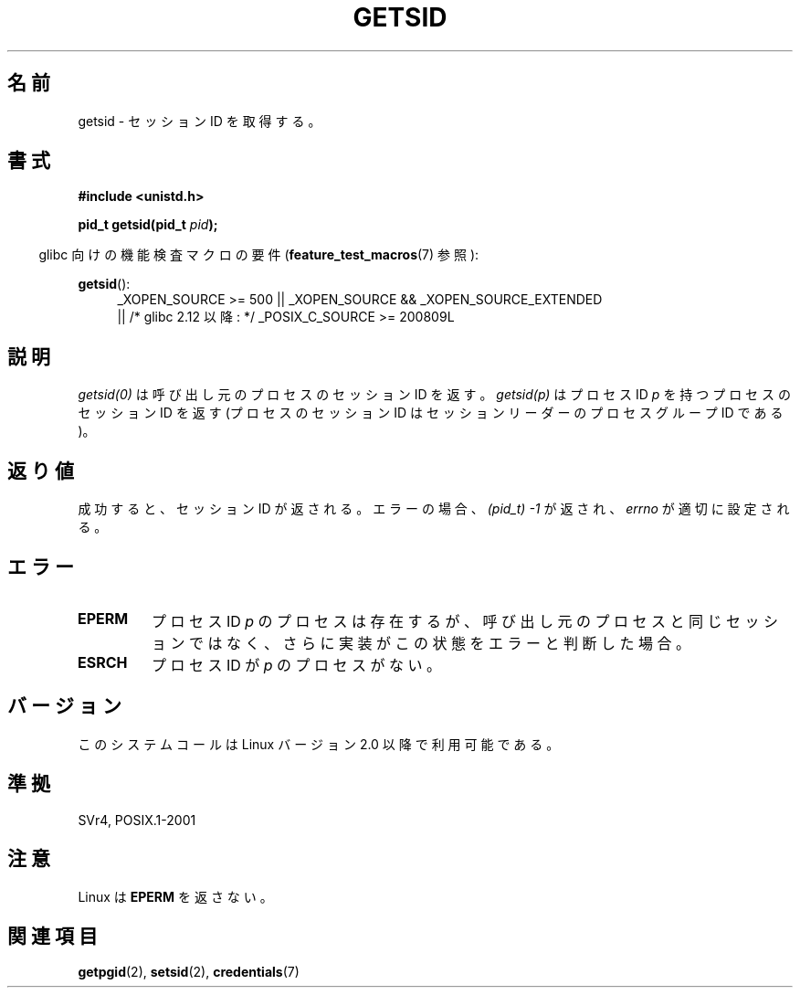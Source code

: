 .\" Copyright (C) 1996 Andries Brouwer (aeb@cwi.nl)
.\"
.\" This is free documentation; you can redistribute it and/or
.\" modify it under the terms of the GNU General Public License as
.\" published by the Free Software Foundation; either version 2 of
.\" the License, or (at your option) any later version.
.\"
.\" The GNU General Public License's references to "object code"
.\" and "executables" are to be interpreted as the output of any
.\" document formatting or typesetting system, including
.\" intermediate and printed output.
.\"
.\" This manual is distributed in the hope that it will be useful,
.\" but WITHOUT ANY WARRANTY; without even the implied warranty of
.\" MERCHANTABILITY or FITNESS FOR A PARTICULAR PURPOSE.  See the
.\" GNU General Public License for more details.
.\"
.\" You should have received a copy of the GNU General Public
.\" License along with this manual; if not, write to the Free
.\" Software Foundation, Inc., 59 Temple Place, Suite 330, Boston, MA 02111,
.\" USA.
.\"
.\" Modified Thu Oct 31 14:18:40 1996 by Eric S. Raymond <esr@y\thyrsus.com>
.\" Modified 2001-12-17, aeb
.\"
.\" Japanese Version Copyright (c) 1997 HANATAKA Shinya
.\"         all rights reserved.
.\" Translated Thu Dec 11 23:36:57 JST 1997
.\"         by HANATAKA Shinya <hanataka@abyss.rim.or.jp>
.\" Updated Thu Jan 17 JST 2001 by Kentaro Shirakata <argrath@ub32.org>
.\"
.\"WORD:	session			セッション
.\"WORD:	process			プロセス
.\"
.TH GETSID 2 2010-09-26 "Linux" "Linux Programmer's Manual"
.SH 名前
getsid \- セッション ID を取得する。
.SH 書式
.B #include <unistd.h>
.sp
.BI "pid_t getsid(pid_t" " pid" );
.sp
.in -4n
glibc 向けの機能検査マクロの要件
.RB ( feature_test_macros (7)
参照):
.in
.sp
.ad l
.PD 0
.BR getsid ():
.RS 4
_XOPEN_SOURCE\ >=\ 500 ||
_XOPEN_SOURCE\ &&\ _XOPEN_SOURCE_EXTENDED
.br
|| /* glibc 2.12 以降: */ _POSIX_C_SOURCE\ >=\ 200809L
.RE
.PD
.ad
.SH 説明
.I getsid(0)
は呼び出し元のプロセスのセッション ID を返す。
.I getsid(p)
はプロセス ID
.I p 
を持つプロセスのセッション ID を返す
(プロセスのセッション ID は セッションリーダーのプロセスグループ ID である)。
.SH 返り値
成功すると、セッション ID が返される。
エラーの場合、\fI(pid_t) \-1\fP が返され、
.I errno
が適切に設定される。
.SH エラー
.TP
.B EPERM
プロセス ID
.I p
のプロセスは存在するが、呼び出し元のプロセスと同じセッションではなく、
さらに実装がこの状態をエラーと判断した場合。
.TP
.B ESRCH
プロセス ID が
.I p
のプロセスがない。
.SH バージョン
このシステムコールは Linux バージョン 2.0 以降で利用可能である。
.\" Linux has this system call since Linux 1.3.44.
.\" There is libc support since libc 5.2.19.
.SH 準拠
SVr4, POSIX.1-2001
.SH 注意
Linux は
.B EPERM
を返さない。
.SH 関連項目
.BR getpgid (2),
.BR setsid (2),
.BR credentials (7)
